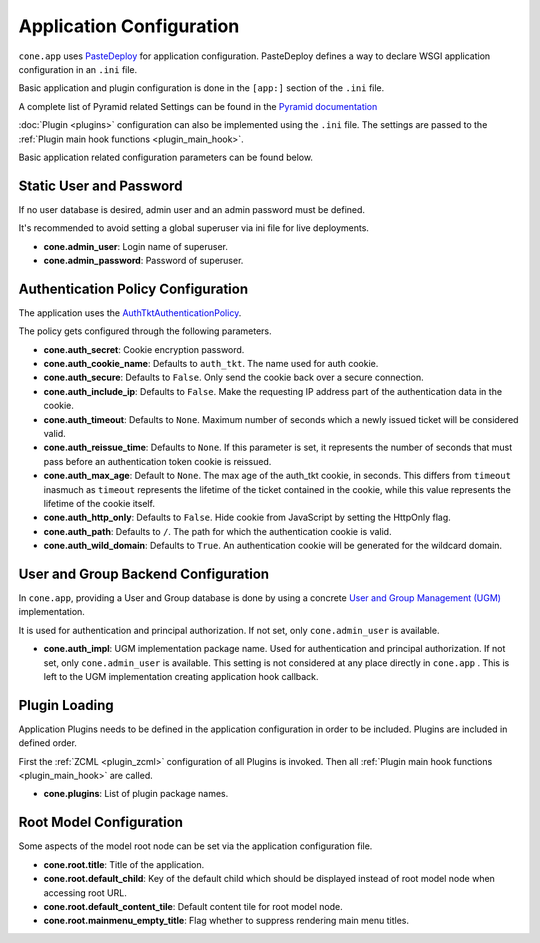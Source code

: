 =========================
Application Configuration
=========================

``cone.app`` uses `PasteDeploy <http://pastedeploy.readthedocs.io/en/latest/>`_ for application
configuration. PasteDeploy defines a way to declare WSGI application
configuration in an ``.ini`` file.

Basic application and plugin configuration is done in the ``[app:]`` section
of the ``.ini`` file.

A complete list of Pyramid related Settings can be found in the
`Pyramid documentation <http://docs.pylonsproject.org/projects/pyramid/en/latest/narr/environment.html>`_

:doc:`Plugin <plugins>` configuration can also be implemented using the ``.ini``
file. The settings are passed to the
:ref:`Plugin main hook functions <plugin_main_hook>`.

Basic application related configuration parameters can be found below.


Static User and Password
------------------------

If no user database is desired, admin user and an admin password must be
defined.

It's recommended to avoid setting a global superuser via ini file for live
deployments.

- **cone.admin_user**: Login name of superuser.

- **cone.admin_password**: Password of superuser.


Authentication Policy Configuration
-----------------------------------

The application uses the
`AuthTktAuthenticationPolicy <http://docs.pylonsproject.org/projects/pyramid/en/latest/api/authentication.html#pyramid.authentication.AuthTktAuthenticationPolicy>`_.

The policy gets configured through the following parameters.

- **cone.auth_secret**: Cookie encryption password.

- **cone.auth_cookie_name**: Defaults to ``auth_tkt``. The name used for auth
  cookie.

- **cone.auth_secure**: Defaults to ``False``. Only send the cookie back over a
  secure connection.

- **cone.auth_include_ip**: Defaults to ``False``. Make the requesting IP
  address part of the authentication data in the cookie.

- **cone.auth_timeout**: Defaults to ``None``. Maximum number of seconds which
  a newly issued ticket will be considered valid.

- **cone.auth_reissue_time**: Defaults to ``None``. If this parameter is set,
  it represents the number of seconds that must pass before an authentication
  token cookie is reissued.

- **cone.auth_max_age**: Default to ``None``. The max age of the auth_tkt
  cookie, in seconds. This differs from ``timeout`` inasmuch as ``timeout``
  represents the lifetime of the ticket contained in the cookie, while this
  value represents the lifetime of the cookie itself.

- **cone.auth_http_only**: Defaults to ``False``. Hide cookie from JavaScript
  by setting the HttpOnly flag.

- **cone.auth_path**: Defaults to ``/``. The path for which the authentication
  cookie is valid.

- **cone.auth_wild_domain**: Defaults to ``True``. An authentication cookie
  will be generated for the wildcard domain.


User and Group Backend Configuration
------------------------------------

In ``cone.app``, providing a User and Group database is done by using a concrete
`User and Group Management (UGM) <http://pypi.python.org/pypi/node.ext.ugm>`_
implementation.

It is used for authentication and principal authorization. If not set, only
``cone.admin_user`` is available.

- **cone.auth_impl**: UGM implementation package name. Used for authentication
  and principal authorization. If not set, only ``cone.admin_user`` is
  available. This setting is not considered at any place directly in ``cone.app`` .
  This is left to the UGM implementation creating application hook callback.


Plugin Loading
--------------

Application Plugins needs to be defined in the application configuration in
order to be included. Plugins are included in defined order.

First the :ref:`ZCML <plugin_zcml>` configuration of all Plugins is invoked.
Then all :ref:`Plugin main hook functions <plugin_main_hook>` are called.


- **cone.plugins**: List of plugin package names.


Root Model Configuration
------------------------

Some aspects of the model root node can be set via the application
configuration file.

- **cone.root.title**: Title of the application.

- **cone.root.default_child**: Key of the default child which should be
  displayed instead of root model node when accessing root URL.

- **cone.root.default_content_tile**: Default content tile for root model node.

- **cone.root.mainmenu_empty_title**: Flag whether to suppress rendering main
  menu titles.
